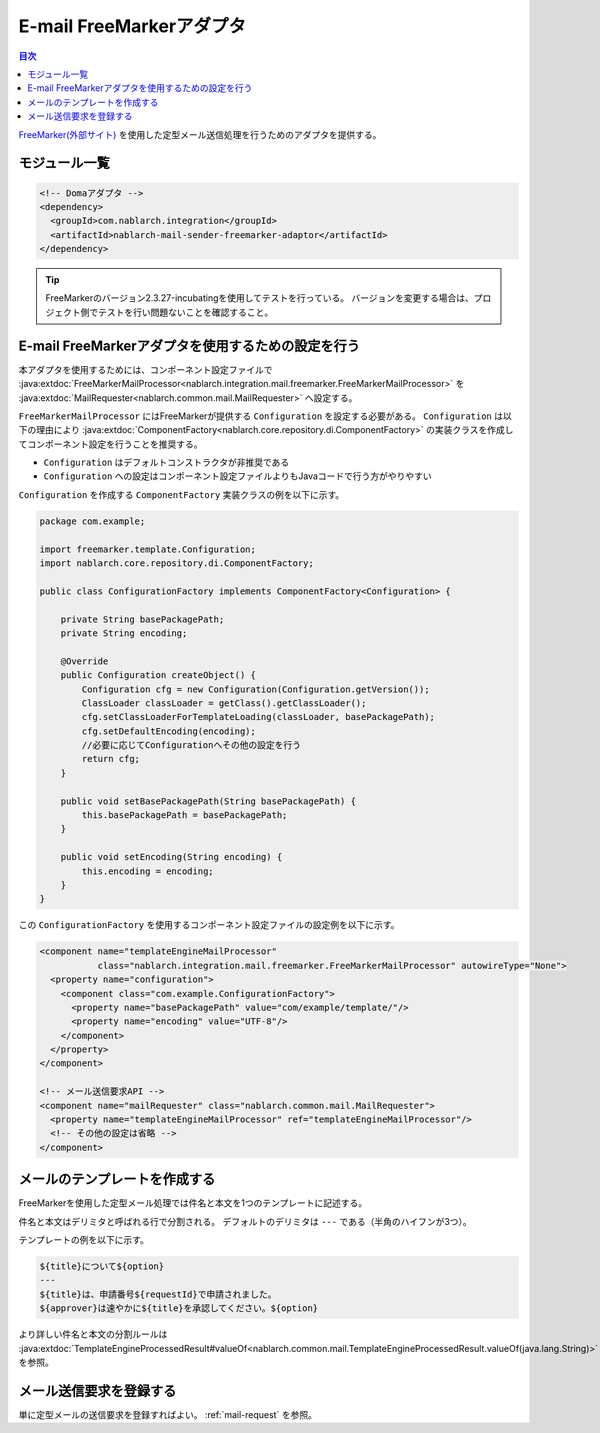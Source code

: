 .. _mail_sender_freemarker_adaptor:

E-mail FreeMarkerアダプタ
==================================================

.. contents:: 目次
  :depth: 3
  :local:

`FreeMarker(外部サイト) <https://freemarker.apache.org/>`_ を使用した定型メール送信処理を行うためのアダプタを提供する。

モジュール一覧
--------------------------------------------------
.. code-block:: xml

  <!-- Domaアダプタ -->
  <dependency>
    <groupId>com.nablarch.integration</groupId>
    <artifactId>nablarch-mail-sender-freemarker-adaptor</artifactId>
  </dependency>
  
.. tip::

  FreeMarkerのバージョン2.3.27-incubatingを使用してテストを行っている。
  バージョンを変更する場合は、プロジェクト側でテストを行い問題ないことを確認すること。

E-mail FreeMarkerアダプタを使用するための設定を行う
----------------------------------------------------------------------------------------------------
本アダプタを使用するためには、コンポーネント設定ファイルで :java:extdoc:`FreeMarkerMailProcessor<nablarch.integration.mail.freemarker.FreeMarkerMailProcessor>` を :java:extdoc:`MailRequester<nablarch.common.mail.MailRequester>` へ設定する。

``FreeMarkerMailProcessor`` にはFreeMarkerが提供する ``Configuration`` を設定する必要がある。
``Configuration`` は以下の理由により :java:extdoc:`ComponentFactory<nablarch.core.repository.di.ComponentFactory>` の実装クラスを作成してコンポーネント設定を行うことを推奨する。

* ``Configuration`` はデフォルトコンストラクタが非推奨である
* ``Configuration`` への設定はコンポーネント設定ファイルよりもJavaコードで行う方がやりやすい

``Configuration`` を作成する ``ComponentFactory`` 実装クラスの例を以下に示す。

.. code-block:: java

  package com.example;

  import freemarker.template.Configuration;
  import nablarch.core.repository.di.ComponentFactory;

  public class ConfigurationFactory implements ComponentFactory<Configuration> {

      private String basePackagePath;
      private String encoding;

      @Override
      public Configuration createObject() {
          Configuration cfg = new Configuration(Configuration.getVersion());
          ClassLoader classLoader = getClass().getClassLoader();
          cfg.setClassLoaderForTemplateLoading(classLoader, basePackagePath);
          cfg.setDefaultEncoding(encoding);
          //必要に応じてConfigurationへその他の設定を行う
          return cfg;
      }

      public void setBasePackagePath(String basePackagePath) {
          this.basePackagePath = basePackagePath;
      }

      public void setEncoding(String encoding) {
          this.encoding = encoding;
      }
  }

この ``ConfigurationFactory`` を使用するコンポーネント設定ファイルの設定例を以下に示す。

.. code-block:: xml

  <component name="templateEngineMailProcessor"
             class="nablarch.integration.mail.freemarker.FreeMarkerMailProcessor" autowireType="None">
    <property name="configuration">
      <component class="com.example.ConfigurationFactory">
        <property name="basePackagePath" value="com/example/template/"/>
        <property name="encoding" value="UTF-8"/>
      </component>
    </property>
  </component>

  <!-- メール送信要求API -->
  <component name="mailRequester" class="nablarch.common.mail.MailRequester">
    <property name="templateEngineMailProcessor" ref="templateEngineMailProcessor"/>
    <!-- その他の設定は省略 -->
  </component>

メールのテンプレートを作成する
--------------------------------------------------
FreeMarkerを使用した定型メール処理では件名と本文を1つのテンプレートに記述する。

件名と本文はデリミタと呼ばれる行で分割される。
デフォルトのデリミタは ``---`` である（半角のハイフンが3つ）。

テンプレートの例を以下に示す。

.. code-block:: txt

 ${title}について${option}
 ---
 ${title}は、申請番号${requestId}で申請されました。
 ${approver}は速やかに${title}を承認してください。${option}

より詳しい件名と本文の分割ルールは :java:extdoc:`TemplateEngineProcessedResult#valueOf<nablarch.common.mail.TemplateEngineProcessedResult.valueOf(java.lang.String)>` を参照。

メール送信要求を登録する
--------------------------------------------------
単に定型メールの送信要求を登録すればよい。
:ref:`mail-request` を参照。